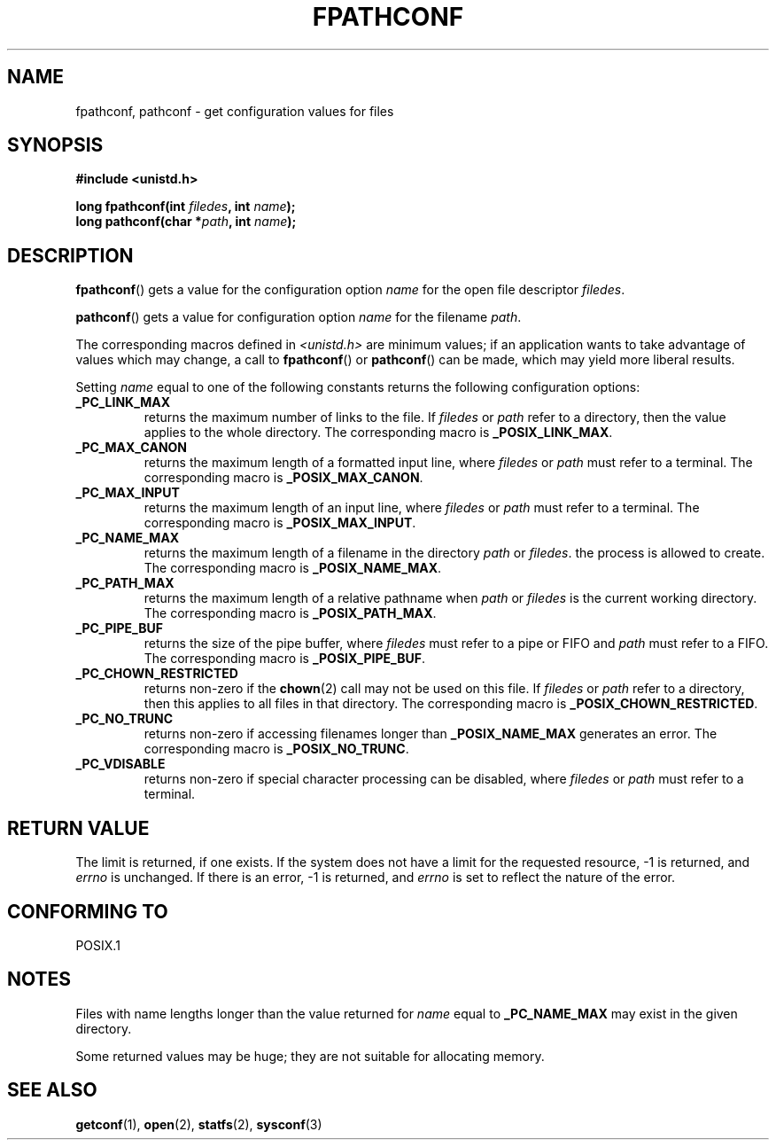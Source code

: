 .\" (c) 1993 by Thomas Koenig (ig25@rz.uni-karlsruhe.de)
.\"
.\" Permission is granted to make and distribute verbatim copies of this
.\" manual provided the copyright notice and this permission notice are
.\" preserved on all copies.
.\"
.\" Permission is granted to copy and distribute modified versions of this
.\" manual under the conditions for verbatim copying, provided that the
.\" entire resulting derived work is distributed under the terms of a
.\" permission notice identical to this one.
.\" 
.\" Since the Linux kernel and libraries are constantly changing, this
.\" manual page may be incorrect or out-of-date.  The author(s) assume no
.\" responsibility for errors or omissions, or for damages resulting from
.\" the use of the information contained herein.  The author(s) may not
.\" have taken the same level of care in the production of this manual,
.\" which is licensed free of charge, as they might when working
.\" professionally.
.\" 
.\" Formatted or processed versions of this manual, if unaccompanied by
.\" the source, must acknowledge the copyright and authors of this work.
.\" License.
.\" Modified Wed Jul 28 11:12:26 1993 by Rik Faith (faith@cs.unc.edu)
.TH FPATHCONF 3  1993-04-04 "GNU" "Linux Programmer's Manual"
.SH NAME
fpathconf, pathconf \- get configuration values for files
.SH SYNOPSIS
.nf
.B #include <unistd.h>
.sp
.BI "long fpathconf(int " filedes ", int " name );
.nl
.BI "long pathconf(char *" path ", int " name );
.fi
.SH DESCRIPTION
.BR fpathconf ()
gets a value for the configuration option
.I name
for the open file descriptor
.IR filedes .
.PP
.BR pathconf ()
gets a value for configuration option
.I name
for the filename
.IR path .
.PP
The corresponding macros defined in
.I <unistd.h>
are minimum values; if an application wants to take advantage of values
which may change, a call to
.BR fpathconf ()
or
.BR pathconf ()
can be made, which may yield more liberal results.
.PP
Setting
.I name
equal to one of the following constants returns the following
configuration options:
.TP
.B _PC_LINK_MAX
returns the maximum number of links to the file.  If
.I filedes
or
.I path
refer to a directory, then the value applies to the whole directory.
The corresponding macro is
.BR _POSIX_LINK_MAX .
.TP
.B _PC_MAX_CANON
returns the maximum length of a formatted input line, where
.I filedes
or
.I path
must refer to a terminal.
The corresponding macro is
.BR _POSIX_MAX_CANON .
.TP
.B _PC_MAX_INPUT
returns the maximum length of an input line, where
.I filedes
or
.I path
must refer to a terminal.
The corresponding macro is
.BR _POSIX_MAX_INPUT .
.TP
.B _PC_NAME_MAX
returns the maximum length of a filename in the directory
.I path
or
.IR filedes .
the process is allowed to create.
The corresponding macro is
.BR _POSIX_NAME_MAX .
.TP
.B _PC_PATH_MAX
returns the maximum length of a relative pathname when
.I path
or
.I filedes
is the current working directory.  The corresponding macro is
.BR _POSIX_PATH_MAX .
.TP
.B _PC_PIPE_BUF
returns the size of the pipe buffer, where
.I filedes
must refer to a pipe or FIFO and
.I path
must refer to a FIFO. The corresponding macro is
.BR _POSIX_PIPE_BUF .
.TP
.B _PC_CHOWN_RESTRICTED
returns non-zero if the
.BR chown (2)
call may not be used on this file.  If
.I filedes
or
.I path
refer to a directory, then this applies to all files in that
directory.  The corresponding macro is
.BR _POSIX_CHOWN_RESTRICTED .
.TP
.B _PC_NO_TRUNC
returns non-zero if accessing filenames longer than
.B _POSIX_NAME_MAX
generates an error.  The corresponding macro is
.BR _POSIX_NO_TRUNC .
.TP
.B _PC_VDISABLE
returns non-zero if special character processing can be disabled, where
.I filedes
or
.I path
must refer to a terminal.
.SH "RETURN VALUE"
The limit is returned, if one exists.  If the system does not have a
limit for the requested resource, \-1 is returned, and
.I errno
is unchanged.  If there is an error, \-1 is returned, and
.I errno
is set to reflect the nature of the error.
.SH "CONFORMING TO"
POSIX.1
.SH NOTES
Files with name lengths longer than the value returned for
.I name
equal to
.B _PC_NAME_MAX
may exist in the given directory.
.PP
Some returned values may be huge; they are not suitable for allocating
memory.
.SH "SEE ALSO"
.BR getconf (1),
.BR open (2),
.BR statfs (2),
.BR sysconf (3)
